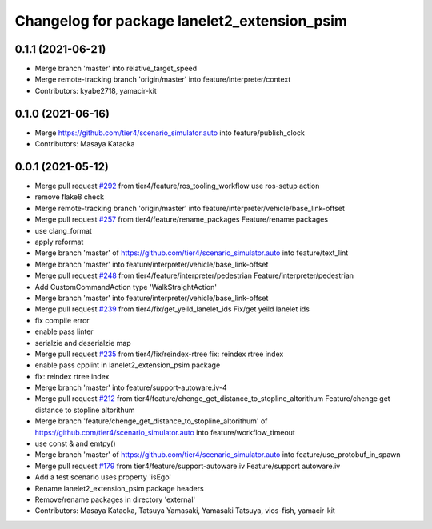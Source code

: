 ^^^^^^^^^^^^^^^^^^^^^^^^^^^^^^^^^^^^^^^^^^^^^
Changelog for package lanelet2_extension_psim
^^^^^^^^^^^^^^^^^^^^^^^^^^^^^^^^^^^^^^^^^^^^^

0.1.1 (2021-06-21)
------------------
* Merge branch 'master' into relative_target_speed
* Merge remote-tracking branch 'origin/master' into feature/interpreter/context
* Contributors: kyabe2718, yamacir-kit

0.1.0 (2021-06-16)
------------------
* Merge https://github.com/tier4/scenario_simulator.auto into feature/publish_clock
* Contributors: Masaya Kataoka

0.0.1 (2021-05-12)
------------------
* Merge pull request `#292 <https://github.com/tier4/scenario_simulator_v2/issues/292>`_ from tier4/feature/ros_tooling_workflow
  use ros-setup action
* remove flake8 check
* Merge remote-tracking branch 'origin/master' into feature/interpreter/vehicle/base_link-offset
* Merge pull request `#257 <https://github.com/tier4/scenario_simulator_v2/issues/257>`_ from tier4/feature/rename_packages
  Feature/rename packages
* use clang_format
* apply reformat
* Merge branch 'master' of https://github.com/tier4/scenario_simulator.auto into feature/text_lint
* Merge branch 'master' into feature/interpreter/vehicle/base_link-offset
* Merge pull request `#248 <https://github.com/tier4/scenario_simulator_v2/issues/248>`_ from tier4/feature/interpreter/pedestrian
  Feature/interpreter/pedestrian
* Add CustomCommandAction type 'WalkStraightAction'
* Merge branch 'master' into feature/interpreter/vehicle/base_link-offset
* Merge pull request `#239 <https://github.com/tier4/scenario_simulator_v2/issues/239>`_ from tier4/fix/get_yeild_lanelet_ids
  Fix/get yeild lanelet ids
* fix compile error
* enable pass linter
* serialzie and deserialzie map
* Merge pull request `#235 <https://github.com/tier4/scenario_simulator_v2/issues/235>`_ from tier4/fix/reindex-rtree
  fix: reindex rtree index
* enable pass cpplint in lanelet2_extension_psim package
* fix: reindex rtree index
* Merge branch 'master' into feature/support-autoware.iv-4
* Merge pull request `#212 <https://github.com/tier4/scenario_simulator_v2/issues/212>`_ from tier4/feature/chenge_get_distance_to_stopline_altorithum
  Feature/chenge get distance to stopline altorithum
* Merge branch 'feature/chenge_get_distance_to_stopline_altorithum' of https://github.com/tier4/scenario_simulator.auto into feature/workflow_timeout
* use const & and emtpy()
* Merge branch 'master' of https://github.com/tier4/scenario_simulator.auto into feature/use_protobuf_in_spawn
* Merge pull request `#179 <https://github.com/tier4/scenario_simulator_v2/issues/179>`_ from tier4/feature/support-autoware.iv
  Feature/support autoware.iv
* Add a test scenario uses property 'isEgo'
* Rename lanelet2_extension_psim package headers
* Remove/rename packages in directory 'external'
* Contributors: Masaya Kataoka, Tatsuya Yamasaki, Yamasaki Tatsuya, vios-fish, yamacir-kit
